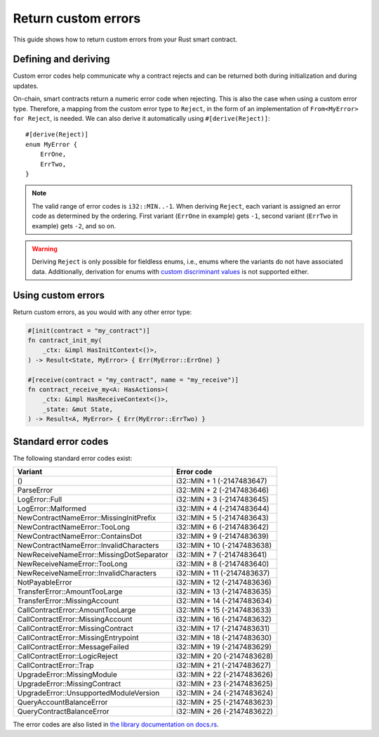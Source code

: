 .. _custom discriminant values: https://doc.rust-lang.org/reference/items/enumerations.html#custom-discriminant-values-for-fieldless-enumerations
.. _custom-errors:

====================
Return custom errors
====================

This guide shows how to return custom errors from your Rust smart contract.

Defining and deriving
=====================

Custom error codes help communicate why a contract rejects and can be returned
both during initialization and during updates.

On-chain, smart contracts return a numeric error code when rejecting. This is
also the case when using a custom error type. Therefore, a mapping from the
custom error type to ``Reject``, in the form of an implementation of
``From<MyError> for Reject``, is needed. We can also derive it
automatically using ``#[derive(Reject)]``::

   #[derive(Reject)]
   enum MyError {
       ErrOne,
       ErrTwo,
   }

.. note::

   The valid range of error codes is ``i32::MIN..-1``. When deriving
   ``Reject``, each variant is assigned an error code as determined by the
   ordering. First variant (``ErrOne`` in example) gets ``-1``, second variant
   (``ErrTwo`` in example) gets ``-2``, and so on.

.. warning::

   Deriving ``Reject`` is only possible for fieldless enums, i.e., enums where
   the variants do not have associated data. Additionally, derivation for enums
   with `custom discriminant values`_ is not supported either.

Using custom errors
===================

Return custom errors, as you would with any other error type:

.. code-block:: rust

   #[init(contract = "my_contract")]
   fn contract_init_my(
       _ctx: &impl HasInitContext<()>,
   ) -> Result<State, MyError> { Err(MyError::ErrOne) }

   #[receive(contract = "my_contract", name = "my_receive")]
   fn contract_receive_my<A: HasActions>(
       _ctx: &impl HasReceiveContext<()>,
       _state: &mut State,
   ) -> Result<A, MyError> { Err(MyError::ErrTwo) }

Standard error codes
====================

The following standard error codes exist:

=========================================== ===========================
Variant                                     Error code
=========================================== ===========================
()	                                        i32::MIN + 1 (-2147483647)
ParseError	                                i32::MIN + 2 (-2147483646)
LogError::Full	                            i32::MIN + 3 (-2147483645)
LogError::Malformed	                    i32::MIN + 4 (-2147483644)
NewContractNameError::MissingInitPrefix     i32::MIN + 5 (-2147483643)
NewContractNameError::TooLong	            i32::MIN + 6 (-2147483642)
NewContractNameError::ContainsDot	        i32::MIN + 9 (-2147483639)
NewContractNameError::InvalidCharacters     i32::MIN + 10 (-2147483638)
NewReceiveNameError::MissingDotSeparator	i32::MIN + 7 (-2147483641)
NewReceiveNameError::TooLong	            i32::MIN + 8 (-2147483640)
NewReceiveNameError::InvalidCharacters	    i32::MIN + 11 (-2147483637)
NotPayableError                             i32::MIN + 12 (-2147483636)
TransferError::AmountTooLarge               i32::MIN + 13 (-2147483635)
TransferError::MissingAccount               i32::MIN + 14 (-2147483634)
CallContractError::AmountTooLarge           i32::MIN + 15 (-2147483633)
CallContractError::MissingAccount           i32::MIN + 16 (-2147483632)
CallContractError::MissingContract          i32::MIN + 17 (-2147483631)
CallContractError::MissingEntrypoint        i32::MIN + 18 (-2147483630)
CallContractError::MessageFailed            i32::MIN + 19 (-2147483629)
CallContractError::LogicReject              i32::MIN + 20 (-2147483628)
CallContractError::Trap                     i32::MIN + 21 (-2147483627)
UpgradeError::MissingModule                 i32::MIN + 22 (-2147483626)
UpgradeError::MissingContract               i32::MIN + 23 (-2147483625)
UpgradeError::UnsupportedModuleVersion      i32::MIN + 24 (-2147483624)
QueryAccountBalanceError                    i32::MIN + 25 (-2147483623)
QueryContractBalanceError                   i32::MIN + 26 (-2147483622)
=========================================== ===========================

The error codes are also listed in `the library documentation on docs.rs <https://docs.rs/concordium-std/latest/concordium_std/#signalling-errors>`_.
